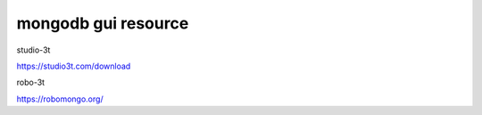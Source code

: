 ===================================
mongodb gui resource
===================================




studio-3t

https://studio3t.com/download

robo-3t

https://robomongo.org/